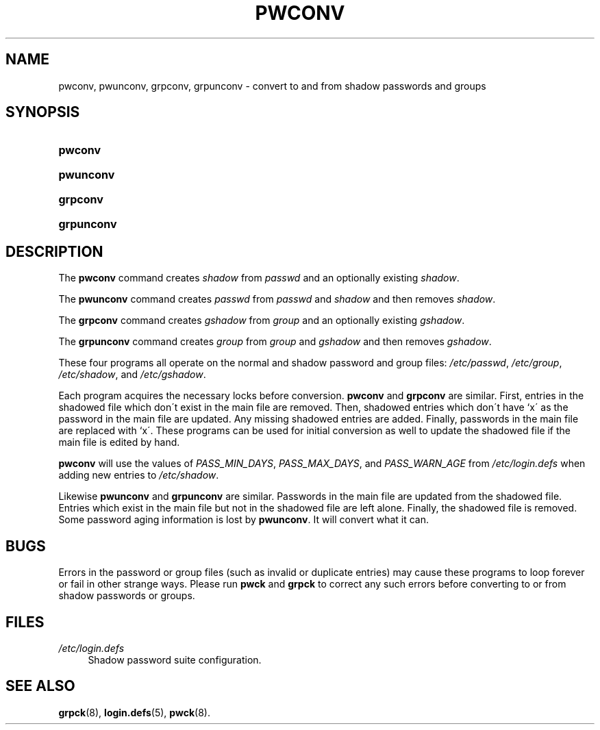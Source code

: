 .\"     Title: pwconv
.\"    Author: 
.\" Generator: DocBook XSL Stylesheets v1.73.2 <http://docbook.sf.net/>
.\"      Date: 10/28/2007
.\"    Manual: System Management Commands
.\"    Source: System Management Commands
.\"
.TH "PWCONV" "8" "10/28/2007" "System Management Commands" "System Management Commands"
.\" disable hyphenation
.nh
.\" disable justification (adjust text to left margin only)
.ad l
.SH "NAME"
pwconv, pwunconv, grpconv, grpunconv - convert to and from shadow passwords and groups
.SH "SYNOPSIS"
.HP 7
\fBpwconv\fR
.HP 9
\fBpwunconv\fR
.HP 8
\fBgrpconv\fR
.HP 10
\fBgrpunconv\fR
.SH "DESCRIPTION"
.PP
The
\fBpwconv\fR
command creates
\fIshadow\fR
from
\fIpasswd\fR
and an optionally existing
\fIshadow\fR\.
.PP
The
\fBpwunconv\fR
command creates
\fIpasswd\fR
from
\fIpasswd\fR
and
\fIshadow\fR
and then removes
\fIshadow\fR\.
.PP
The
\fBgrpconv\fR
command creates
\fIgshadow\fR
from
\fIgroup\fR
and an optionally existing
\fIgshadow\fR\.
.PP
The
\fBgrpunconv\fR
command creates
\fIgroup\fR
from
\fIgroup\fR
and
\fIgshadow\fR
and then removes
\fIgshadow\fR\.
.PP
These four programs all operate on the normal and shadow password and group files:
\fI/etc/passwd\fR,
\fI/etc/group\fR,
\fI/etc/shadow\fR, and
\fI/etc/gshadow\fR\.
.PP
Each program acquires the necessary locks before conversion\.
\fBpwconv\fR
and
\fBgrpconv\fR
are similar\. First, entries in the shadowed file which don\'t exist in the main file are removed\. Then, shadowed entries which don\'t have `x\' as the password in the main file are updated\. Any missing shadowed entries are added\. Finally, passwords in the main file are replaced with `x\'\. These programs can be used for initial conversion as well to update the shadowed file if the main file is edited by hand\.
.PP

\fBpwconv\fR
will use the values of
\fIPASS_MIN_DAYS\fR,
\fIPASS_MAX_DAYS\fR, and
\fIPASS_WARN_AGE\fR
from
\fI/etc/login\.defs\fR
when adding new entries to
\fI/etc/shadow\fR\.
.PP
Likewise
\fBpwunconv\fR
and
\fBgrpunconv\fR
are similar\. Passwords in the main file are updated from the shadowed file\. Entries which exist in the main file but not in the shadowed file are left alone\. Finally, the shadowed file is removed\. Some password aging information is lost by
\fBpwunconv\fR\. It will convert what it can\.
.SH "BUGS"
.PP
Errors in the password or group files (such as invalid or duplicate entries) may cause these programs to loop forever or fail in other strange ways\. Please run
\fBpwck\fR
and
\fBgrpck\fR
to correct any such errors before converting to or from shadow passwords or groups\.
.SH "FILES"
.PP
\fI/etc/login\.defs\fR
.RS 4
Shadow password suite configuration\.
.RE
.SH "SEE ALSO"
.PP

\fBgrpck\fR(8),
\fBlogin.defs\fR(5),
\fBpwck\fR(8)\.
